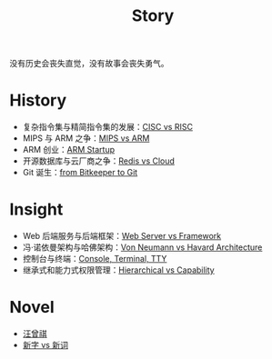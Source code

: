 :PROPERTIES:
:ID:       e424f62d-8e62-4e91-86b3-0ca2f615ab4c
:END:
#+title: Story
#+filetags: :root:

没有历史会丧失直觉，没有故事会丧失勇气。

* History
- 复杂指令集与精简指令集的发展：[[id:24923169-4364-43ff-b526-3fba04a02c02][CISC vs RISC]]
- MIPS 与 ARM 之争：[[id:3c978bf4-33e1-4b4a-81ac-88e2f8c94ea7][MIPS vs ARM]]
- ARM 创业：[[id:39e72b21-b578-4365-a435-1482f3ee7df7][ARM Startup]]
- 开源数据库与云厂商之争：[[id:31e8a537-9a57-4163-ae80-046a206a2d7e][Redis vs Cloud]]
- Git 诞生：[[id:fd04e72c-16c1-445a-9543-c680e88db803][from Bitkeeper to Git]]

* Insight
- Web 后端服务与后端框架：[[id:3f8ec5ca-0d6f-4d0f-93ba-58dab7c65614][Web Server vs Framework]]
- 冯·诺依曼架构与哈佛架构：[[id:b7060f45-26a8-4c89-b631-142076ded4ae][Von Neumann vs Havard Architecture]]
- 控制台与终端：[[id:39455c08-d2eb-49ae-9afe-c951113e086e][Console, Terminal, TTY]]
- 继承式和能力式权限管理：[[id:a12d0c4c-921f-4302-b205-78f0da8635ab][Hierarchical vs Capability]]

* Novel
- [[id:b294a890-404e-4852-b565-096ccf1f1fa7][汪曾祺]]
- [[id:751527a5-da6f-44cc-9038-f787749dca1f][新字 vs 新词]]
